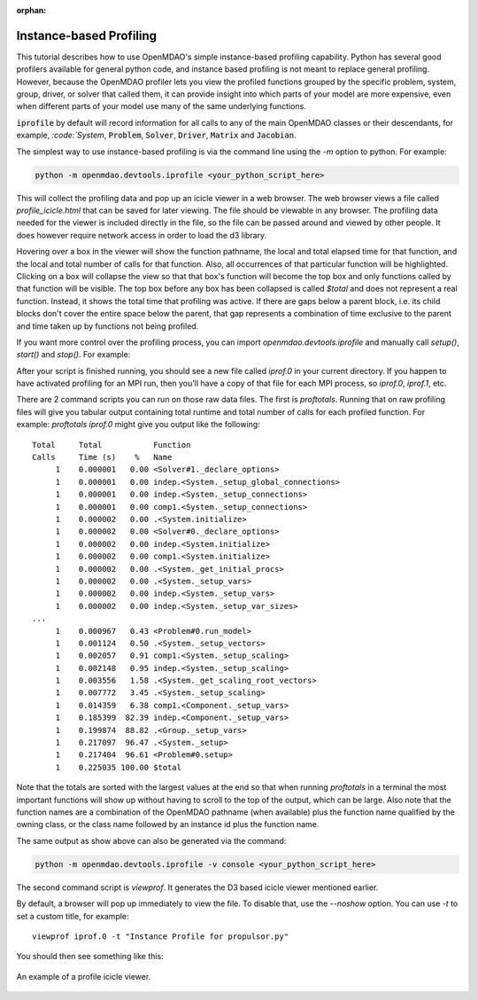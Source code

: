 :orphan:


Instance-based Profiling
========================

This tutorial describes how to use OpenMDAO's simple instance-based profiling
capability.  Python has several good profilers available for general python
code, and instance based profiling is not meant to replace general profiling.
However, because the OpenMDAO profiler lets you view the profiled functions grouped
by the specific problem, system, group, driver, or solver that called them, it
can provide insight into which parts of your model are more expensive, even when
different parts of your model use many of the same underlying functions.

:code:`iprofile` by default will record information for all calls to any of the main OpenMDAO classes or their
descendants, for example, `:code:`System`, :code:`Problem`, :code:`Solver`, :code:`Driver`, :code:`Matrix`
and :code:`Jacobian`.


The simplest way to use instance-based profiling is via the command line using the `-m`
option to python.  For example:


.. code::

   python -m openmdao.devtools.iprofile <your_python_script_here>


This will collect the profiling data and pop up an icicle viewer in a web browser.  The
web browser views a file called `profile_icicle.html` that can be saved for later viewing.
The file should be viewable in any browser.
The profiling data needed for the viewer is included directly in the file,
so the file can be passed around and viewed by other people.  It does
however require network access in order to load the d3 library.

Hovering over a box in the viewer will show the
function pathname, the local and total elapsed time for that function, and the
local and total number of calls for that function. Also, all occurrences of that
particular function will be highlighted.  Clicking on a box will
collapse the view so that that box's function will become the top box
and only functions called by that function will be visible.  The top
box before any box has been collapsed is called `$total` and does not represent a
real function. Instead, it shows the total time that profiling was
active. If there are gaps below a parent block, i.e. its child blocks don't cover the entire
space below the parent, that gap represents a combination of time exclusive to the parent and time
taken up by functions not being profiled.


If you want more control over the profiling process, you can import `openmdao.devtools.iprofile` and manually
call `setup()`, `start()` and `stop()`.  For example:


.. testcode:: profile_activate

    from openmdao.devtools import iprofile

    # we'll just use defaults here, but we could change the methods to profile in the call to setup()
    iprofile.setup()
    iprofile.start()

    # define my model and run it...

    iprofile.stop()

    # do some other stuff that I don't want to profile...


After your script is finished running, you should see a new file called
`iprof.0` in your current directory.  If you happen
to have activated profiling for an MPI run, then you'll have a copy of that
file for each MPI process, so `iprof.0`, `iprof.1`, etc.

There are 2 command scripts you can run on those raw data files.  The first
is `proftotals`.  Running that on raw profiling files will give you tabular output containing total
runtime and total number of calls for each profiled function.  For example: `proftotals iprof.0` might
give you output like the following:

::

   Total     Total           Function
   Calls     Time (s)    %   Name
        1    0.000001   0.00 <Solver#1._declare_options>
        1    0.000001   0.00 indep.<System._setup_global_connections>
        1    0.000001   0.00 indep.<System._setup_connections>
        1    0.000001   0.00 comp1.<System._setup_connections>
        1    0.000002   0.00 .<System.initialize>
        1    0.000002   0.00 <Solver#0._declare_options>
        1    0.000002   0.00 indep.<System.initialize>
        1    0.000002   0.00 comp1.<System.initialize>
        1    0.000002   0.00 .<System._get_initial_procs>
        1    0.000002   0.00 .<System._setup_vars>
        1    0.000002   0.00 indep.<System._setup_vars>
        1    0.000002   0.00 indep.<System._setup_var_sizes>
   ...
        1    0.000967   0.43 <Problem#0.run_model>
        1    0.001124   0.50 .<System._setup_vectors>
        1    0.002057   0.91 comp1.<System._setup_scaling>
        1    0.002148   0.95 indep.<System._setup_scaling>
        1    0.003556   1.58 .<System._get_scaling_root_vectors>
        1    0.007772   3.45 .<System._setup_scaling>
        1    0.014359   6.38 comp1.<Component._setup_vars>
        1    0.185399  82.39 indep.<Component._setup_vars>
        1    0.199874  88.82 .<Group._setup_vars>
        1    0.217097  96.47 .<System._setup>
        1    0.217404  96.61 <Problem#0.setup>
        1    0.225035 100.00 $total

Note that the totals are sorted with the largest values at the end so that when
running `proftotals` in a terminal the most important functions will show up without having to scroll to the top of
the output, which can be large. Also note that the function names are a combination of the OpenMDAO pathname (when
available) plus the function name qualified by the owning class, or the class name followed by an instance id plus
the function name.

The same output as show above can also be generated via the command:

.. code::

   python -m openmdao.devtools.iprofile -v console <your_python_script_here>



The second command script is `viewprof`.  It generates the D3 based icicle viewer
mentioned earlier.

By default, a browser will pop up immediately to view the file.  To disable
that, use the `--noshow` option.  You can use `-t` to set a custom title,
for example:

::

    viewprof iprof.0 -t "Instance Profile for propulsor.py"


You should then see something like this:


.. figure:: images/profile_icicle.png
   :align: center
   :alt: An example of a profile icicle viewer

   An example of a profile icicle viewer.


.. tags:: Tutorials, Profiling
